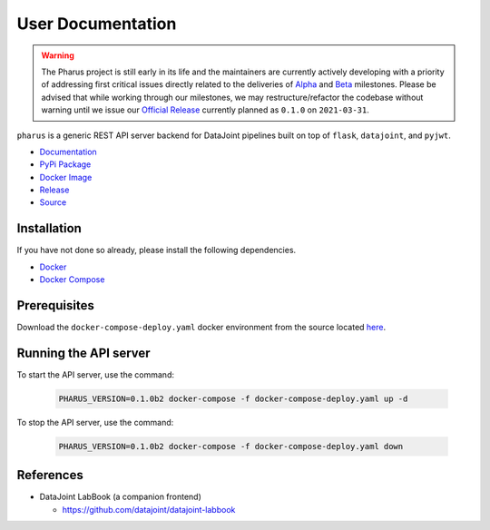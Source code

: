 User Documentation
==================

.. warning::

    The Pharus project is still early in its life and the maintainers are currently actively developing with a priority of addressing first critical issues directly related to the deliveries of `Alpha <https://github.com/datajoint/pharus/milestone/1>`_ and `Beta <https://github.com/datajoint/pharus/milestone/2>`_ milestones. Please be advised that while working through our milestones, we may restructure/refactor the codebase without warning until we issue our `Official Release <https://github.com/datajoint/pharus/milestone/3>`_ currently planned as ``0.1.0`` on ``2021-03-31``.

``pharus`` is a generic REST API server backend for DataJoint pipelines built on top of ``flask``, ``datajoint``, and ``pyjwt``.

- `Documentation <https://datajoint.github.io/pharus>`_
- `PyPi Package <https://pypi.org/project/pharus/>`_
- `Docker Image <https://hub.docker.com/r/datajoint/pharus>`_
- `Release <https://github.com/datajoint/pharus/releases/latest>`_
- `Source <https://github.com/datajoint/pharus>`_

Installation
------------

If you have not done so already, please install the following dependencies.

- `Docker <https://docs.docker.com/get-docker/>`_
- `Docker Compose <https://docs.docker.com/compose/install/>`_

Prerequisites
-------------

Download the ``docker-compose-deploy.yaml`` docker environment from the source located `here <https://github.com/datajoint/pharus/releases/latest/download/docker-compose-deploy.yaml>`_.

Running the API server
----------------------

To start the API server, use the command:

    .. code-block:: bash

        PHARUS_VERSION=0.1.0b2 docker-compose -f docker-compose-deploy.yaml up -d

To stop the API server, use the command:

    .. code-block:: bash

        PHARUS_VERSION=0.1.0b2 docker-compose -f docker-compose-deploy.yaml down

References
----------

- DataJoint LabBook (a companion frontend)
  
  - https://github.com/datajoint/datajoint-labbook
